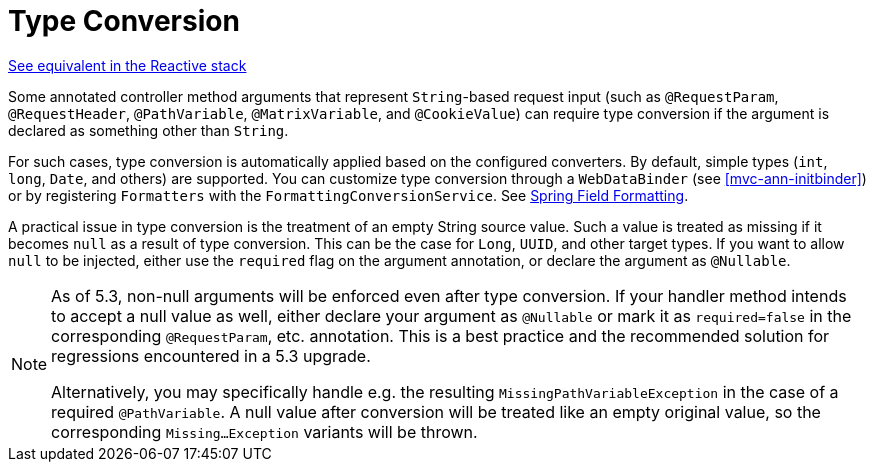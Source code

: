 [[mvc-ann-typeconversion]]
= Type Conversion

[.small]#<<web-reactive.adoc#webflux-ann-typeconversion, See equivalent in the Reactive stack>>#

Some annotated controller method arguments that represent `String`-based request input (such as
`@RequestParam`, `@RequestHeader`, `@PathVariable`, `@MatrixVariable`, and `@CookieValue`)
can require type conversion if the argument is declared as something other than `String`.

For such cases, type conversion is automatically applied based on the configured converters.
By default, simple types (`int`, `long`, `Date`, and others) are supported. You can customize
type conversion through a `WebDataBinder` (see <<mvc-ann-initbinder>>) or by registering
`Formatters` with the `FormattingConversionService`.
See <<core.adoc#format, Spring Field Formatting>>.

A practical issue in type conversion is the treatment of an empty String source value.
Such a value is treated as missing if it becomes `null` as a result of type conversion.
This can be the case for `Long`, `UUID`, and other target types. If you want to allow `null`
to be injected, either use the `required` flag on the argument annotation, or declare the
argument as `@Nullable`.

[NOTE]
====
As of 5.3, non-null arguments will be enforced even after type conversion. If your handler
method intends to accept a null value as well, either declare your argument as `@Nullable`
or mark it as `required=false` in the corresponding `@RequestParam`, etc. annotation. This is
a best practice and the recommended solution for regressions encountered in a 5.3 upgrade.

Alternatively, you may specifically handle e.g. the resulting `MissingPathVariableException`
in the case of a required `@PathVariable`. A null value after conversion will be treated like
an empty original value, so the corresponding `Missing...Exception` variants will be thrown.
====


